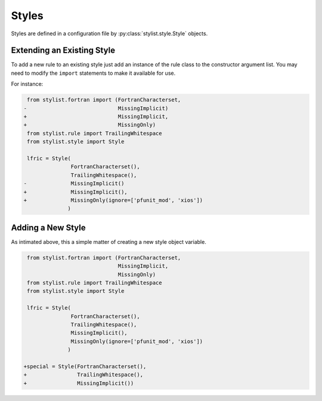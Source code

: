 Styles
======

Styles are defined in a configuration file by :py:class:`stylist.style.Style`
objects.

Extending an Existing  Style
~~~~~~~~~~~~~~~~~~~~~~~~~~~~

To add a new rule to an existing style just add an instance of the rule class
to the constructor argument list. You may need to modify the ``import``
statements to make it available for use.

For instance:

.. code-block:: diff

   from stylist.fortran import (FortranCharacterset,
  -                             MissingImplicit)
  +                             MissingImplicit,
  +                             MissingOnly)
   from stylist.rule import TrailingWhitespace
   from stylist.style import Style

   lfric = Style(
                 FortranCharacterset(),
                 TrailingWhitespace(),
  -              MissingImplicit()
  +              MissingImplicit(),
  +              MissingOnly(ignore=['pfunit_mod', 'xios'])
                )

Adding a New Style
~~~~~~~~~~~~~~~~~~

As intimated above, this a simple matter of creating a new style object
variable.

.. code-block:: diff

   from stylist.fortran import (FortranCharacterset,
                                MissingImplicit,
                                MissingOnly)
   from stylist.rule import TrailingWhitespace
   from stylist.style import Style

   lfric = Style(
                 FortranCharacterset(),
                 TrailingWhitespace(),
                 MissingImplicit(),
                 MissingOnly(ignore=['pfunit_mod', 'xios'])
                )

  +special = Style(FortranCharacterset(),
  +                TrailingWhitespace(),
  +                MissingImplicit())
